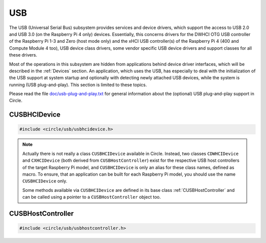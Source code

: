 USB
~~~

The USB (Universal Serial Bus) subsystem provides services and device drivers, which support the access to USB 2.0 and USB 3.0 (on the Raspberry Pi 4 only) devices. Essentially, this concerns drivers for the DWHCI OTG USB controller of the Raspberry Pi 1-3 and Zero (host mode only) and the xHCI USB controller(s) of the Raspberry Pi 4 (400 and Compute Module 4 too), USB device class drivers, some vendor specific USB device drivers and support classes for all these drivers.

Most of the operations in this subsystem are hidden from applications behind device driver interfaces, which will be described in the :ref:`Devices` section. An application, which uses the USB, has especially to deal with the initialization of the USB support at system startup and optionally with detecting newly attached USB devices, while the system is running (USB plug-and-play). This section is limited to these topics.

Please read the file `doc/usb-plug-and-play.txt <https://github.com/rsta2/circle/blob/master/doc/usb-plug-and-play.txt>`_ for general information about the (optional) USB plug-and-play support in Circle.

CUSBHCIDevice
^^^^^^^^^^^^^

.. code-block:: cpp

	#include <circle/usb/usbhcidevice.h>

.. cpp:class:: CUSBHCIDevice : public CUSBHostController

	This class is the base of the USB support in a Circle application. To use USB, you should create a member of this class in the ``CKernel`` class of your application.

.. note::

	Actually there is not really a class ``CUSBHCIDevice`` available in Circle. Instead, two classes ``CDWHCIDevice`` and ``CXHCIDevice`` (both derived from ``CUSBHostController``) exist for the respective USB host controllers of the target Raspberry Pi model, and ``CUSBHCIDevice`` is only an alias for these class names, defined as macro. To ensure, that an application can be built for each Raspberry Pi model, you should use the name ``CUSBHCIDevice`` only.

	Some methods available via ``CUSBHCIDevice`` are defined in its base class :ref:`CUSBHostController` and can be called using a pointer to a ``CUSBHostController`` object too.

.. cpp:function:: CUSBHCIDevice::CUSBHCIDevice (CInterruptSystem *pInterruptSystem, CTimer *pTimer, boolean bPlugAndPlay = FALSE)

	Creates an instance of this class. ``pInterruptSystem`` is a pointer to the interrupt system object and ``pTimer`` a pointer to the system timer object. ``bPlugAndPlay`` must be set to ``TRUE`` to enable the USB plug-and-play support. This is optional and requires further support by the application.

.. cpp:function:: boolean CUSBHCIDevice::Initialize (boolean bScanDevices = TRUE)

	Initializes the USB subsystem. Normally this includes a bus scan and the initialization of all attached USB devices, which takes some time. To speed-up the USB initialization, ``bScanDevices`` can be set to ``FALSE``, if USB plug-and-play was enabled in the constructor of this class (``bPlugAndPlay = TRUE``). The device initialization will be deferred to a later call of ``UpdatePlugAndPlay()`` then.

.. cpp:function:: void CUSBHCIDevice::ReScanDevices (void)

	This method can be invoked to re-scan the USB for newly attached devices, in case USB plug-and-play support has not been enabled, when calling the constructor of this class (``bPlugAndPlay = FALSE``).

.. _CUSBHostController:

CUSBHostController
^^^^^^^^^^^^^^^^^^

.. code-block:: cpp

	#include <circle/usb/usbhostcontroller.h>

.. cpp:class:: CUSBHostController

	This is the base class of ``CDWHCIDevice`` and ``CXHCIDevice`` (aka ``CUSBHCIDevice``). The following methods can be called for an instance of these classes too.

.. cpp:function:: static boolean CUSBHostController::IsPlugAndPlay (void)

	Returns ``TRUE``, if USB plug-and-play is supported by the USB subsystem.

.. cpp:function:: boolean CUSBHostController::UpdatePlugAndPlay (void)

	If USB plug-and-play is enabled, this method must be called continuously from ``TASK_LEVEL``, so that the internal USB device tree can be updated, if new devices have been attached or devices have been removed from the USB. Returns ``TRUE``, if the USB device tree might have been changed. The application should test for the existence of devices, which it supports, by invoking ``CDeviceNameService::GetDevice()`` then. ``UpdatePlugAndPlay()`` always returns ``TRUE`` on its first call.

.. cpp:function:: static boolean CUSBHostController::IsActive (void)

	Returns ``TRUE``, if the USB subsystem is available.

.. cpp:function:: static CUSBHostController *CUSBHostController::Get (void)

	Returns a pointer to the only instance of ``CUSBHostController`` (aka ``CUSBHCIDevice``) in the system.
